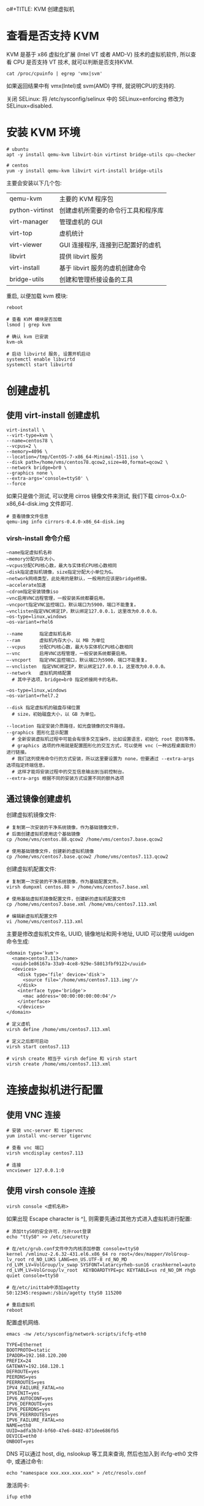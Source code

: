 o#+TITLE:       KVM 创建虚拟机
#+AUTHOR:      pinvon
#+EMAIL:       pinvon@t480
#+DATE:        2019-04-23 二
#+URI:         /blog/Cloud/%y/%m/%d/%t/ Or /blog/Cloud/%t/
#+TAGS:        云计算
#+DESCRIPTION: <Add description here>
#+LANGUAGE:    en
#+OPTIONS:     H:4 num:nil toc:t \n:nil ::t |:t ^:nil -:nil f:t *:t <:t

* 查看是否支持 KVM

KVM 是基于 x86 虚拟化扩展 (Intel VT 或者 AMD-V) 技术的虚拟机软件, 所以查看 CPU 是否支持 VT 技术, 就可以判断是否支持KVM.
#+BEGIN_EXAMPLE
cat /proc/cpuinfo | egrep 'vmx|svm'
#+END_EXAMPLE
如果返回结果中有 vmx(Intel)或 svm(AMD) 字样, 就说明CPU的支持的.

关闭 SELinux: 将 /etc/sysconfig/selinux 中的 SELinux=enforcing 修改为 SELinux=disabled.

* 安装 KVM 环境

#+BEGIN_EXAMPLE
# ubuntu
apt -y install qemu-kvm libvirt-bin virtinst bridge-utils cpu-checker

# centos
yum -y install qemu-kvm libvirt virt-install bridge-utils 
#+END_EXAMPLE
主要会安装以下几个包:
|-----------------+------------------------------------|
| qemu-kvm        | 主要的 KVM 程序包                  |
| python-virtinst | 创建虚机所需要的命令行工具和程序库 |
| virt-manager    | 管理虚机的 GUI                     |
| virt-top        | 虚机统计                           |
| virt-viewer     | GUI 连接程序, 连接到已配置好的虚机 |
| libvirt         | 提供 libvirt 服务                  |
| virt-install    | 基于 libvirt 服务的虚机创建命令    |
| bridge-utils    | 创建和管理桥接设备的工具           |
|-----------------+------------------------------------|

重启, 以便加载 kvm 模块:
#+BEGIN_EXAMPLE
reboot

# 查看 KVM 模块是否加载
lsmod | grep kvm

# 确认 kvm 已安装
kvm-ok

# 启动 libvirtd 服务, 设置开机启动
systemctl enable libvirtd
systemctl start libvirtd
#+END_EXAMPLE

* 创建虚机

** 使用 virt-install 创建虚机

#+BEGIN_EXAMPLE
virt-install \
--virt-type=kvm \
--name=centos78 \
--vcpus=2 \
--memory=4096 \
--location=/tmp/CentOS-7-x86_64-Minimal-1511.iso \
--disk path=/home/vms/centos78.qcow2,size=40,format=qcow2 \
--network bridge=br0 \
--graphics none \
--extra-args='console=ttyS0' \
--force
#+END_EXAMPLE

如果只是做个测试, 可以使用 cirros 镜像文件来测试, 我们下载 cirros-0.x.0-x86_64-disk.img 文件即可.

#+BEGIN_EXAMPLE
# 查看镜像文件信息
qemu-img info cirrors-0.4.0-x86_64-disk.img
#+END_EXAMPLE

***  virsh-install 命令介绍

#+BEGIN_EXAMPLE
–name指定虚拟机名称
–memory分配内存大小。
–vcpus分配CPU核心数，最大与实体机CPU核心数相同
–disk指定虚拟机镜像，size指定分配大小单位为G。
–network网络类型，此处用的是默认，一般用的应该是bridge桥接。
–accelerate加速
–cdrom指定安装镜像iso
–vnc启用VNC远程管理，一般安装系统都要启用。
–vncport指定VNC监控端口，默认端口为5900，端口不能重复。
–vnclisten指定VNC绑定IP，默认绑定127.0.0.1，这里改为0.0.0.0。
–os-type=linux,windows
–os-variant=rhel6

--name      指定虚拟机名称
--ram       虚拟机内存大小，以 MB 为单位
--vcpus     分配CPU核心数，最大与实体机CPU核心数相同
–-vnc       启用VNC远程管理，一般安装系统都要启用。
–-vncport   指定VNC监控端口，默认端口为5900，端口不能重复。
–-vnclisten  指定VNC绑定IP，默认绑定127.0.0.1，这里改为0.0.0.0。
--network   虚拟机网络配置
  # 其中子选项，bridge=br0 指定桥接网卡的名称。

–os-type=linux,windows
–os-variant=rhel7.2

--disk 指定虚拟机的磁盘存储位置
  # size，初始磁盘大小，以 GB 为单位。

--location 指定安装介质路径，如光盘镜像的文件路径。
--graphics 图形化显示配置
  # 全新安装虚拟机过程中可能会有很多交互操作，比如设置语言，初始化 root 密码等等。
  # graphics 选项的作用就是配置图形化的交互方式，可以使用 vnc（一种远程桌面软件）进行链接。
  # 我们这列使用命令行的方式安装，所以这里要设置为 none，但要通过 --extra-args 选项指定终端信息，
  # 这样才能将安装过程中的交互信息输出到当前控制台。
--extra-args 根据不同的安装方式设置不同的额外选项
#+END_EXAMPLE


** 通过镜像创建虚机

创建虚拟机镜像文件:
#+BEGIN_EXAMPLE
# 复制第一次安装的干净系统镜像，作为基础镜像文件，
# 后面创建虚拟机使用这个基础镜像
cp /home/vms/centos.88.qcow2 /home/vms/centos7.base.qcow2

# 使用基础镜像文件，创建新的虚拟机镜像
cp /home/vms/centos7.base.qcow2 /home/vms/centos7.113.qcow2
#+END_EXAMPLE

创建虚拟机配置文件:
#+BEGIN_EXAMPLE
# 复制第一次安装的干净系统镜像，作为基础配置文件。
virsh dumpxml centos.88 > /home/vms/centos7.base.xml

# 使用基础虚拟机镜像配置文件，创建新的虚拟机配置文件
cp /home/vms/centos7.base.xml /home/vms/centos7.113.xml

# 编辑新虚拟机配置文件
vi /home/vms/centos7.113.xml
#+END_EXAMPLE

主要是修改虚拟机文件名, UUID, 镜像地址和网卡地址, UUID 可以使用 uuidgen 命令生成:
#+BEGIN_EXAMPLE
<domain type='kvm'>
  <name>centos7.113</name>
  <uuid>1e86167a-33a9-4ce8-929e-58013fbf9122</uuid>
  <devices>
    <disk type='file' device='disk'>
      <source file='/home/vms/centos7.113.img'/>
    </disk>
    <interface type='bridge'>
      <mac address='00:00:00:00:00:04'/>
    </interface>    
    </devices>
</domain>

# 定义虚机
virsh define /home/vms/centos7.113.xml

# 定义之后即可启动
virsh start centos7.113

# virsh create 相当于 virsh define 和 virsh start
virsh create /home/vms/centos7.113.xml
#+END_EXAMPLE

* 连接虚拟机进行配置

** 使用 VNC 连接

#+BEGIN_EXAMPLE
# 安装 vnc-server 和 tigervnc
yum install vnc-server tigervnc

# 查看 vnc 端口
virsh vncdisplay centos7.113

# 连接
vncviewer 127.0.0.1:0
#+END_EXAMPLE

** 使用 virsh console 连接

#+BEGIN_EXAMPLE
virsh console <虚机名称>
#+END_EXAMPLE

如果出现 Escape character is ^], 则需要先通过其他方式进入虚拟机进行配置:
#+BEGIN_EXAMPLE
# 添加ttyS0的安全许可，允许root登录
echo "ttyS0" >> /etc/securetty

# 在/etc/grub.conf文件中为内核添加参数 console=ttyS0
kernel /vmlinuz-2.6.32-431.el6.x86_64 ro root=/dev/mapper/VolGroup-lv_root rd_NO_LUKS LANG=en_US.UTF-8 rd_NO_MD rd_LVM_LV=VolGroup/lv_swap SYSFONT=latarcyrheb-sun16 crashkernel=auto rd_LVM_LV=VolGroup/lv_root  KEYBOARDTYPE=pc KEYTABLE=us rd_NO_DM rhgb quiet console=ttyS0

# 在/etc/inittab中添加agetty
S0:12345:respawn:/sbin/agetty ttyS0 115200

# 重启虚拟机
reboot
#+END_EXAMPLE

配置虚机网络.
#+BEGIN_EXAMPLE
emacs -nw /etc/sysconfig/network-scripts/ifcfg-eth0

TYPE=Ethernet
BOOTPROTO=static
IPADDR=192.168.120.200
PREFIX=24
GATEWAY=192.168.120.1
DEFROUTE=yes
PEERDNS=yes
PEERROUTES=yes
IPV4_FAILURE_FATAL=no
IPV6INIT=yes
IPV6_AUTOCONF=yes
IPV6_DEFROUTE=yes
IPV6_PEERDNS=yes
IPV6_PEERROUTES=yes
IPV6_FAILURE_FATAL=no
NAME=eth0
UUID=adfa3b7d-bf60-47e6-8482-871dee686fb5
DEVICE=eth0
ONBOOT=yes
#+END_EXAMPLE

DNS 可以通过 host, dig, nslookup 等工具来查询, 然后也加入到 ifcfg-eth0 文件中, 或通过命令:
#+BEGIN_EXAMPLE
echo "namespace xxx.xxx.xxx.xxx" > /etc/resolv.conf
#+END_EXAMPLE

激活网卡:
#+BEGIN_EXAMPLE
ifup eth0
#+END_EXAMPLE
